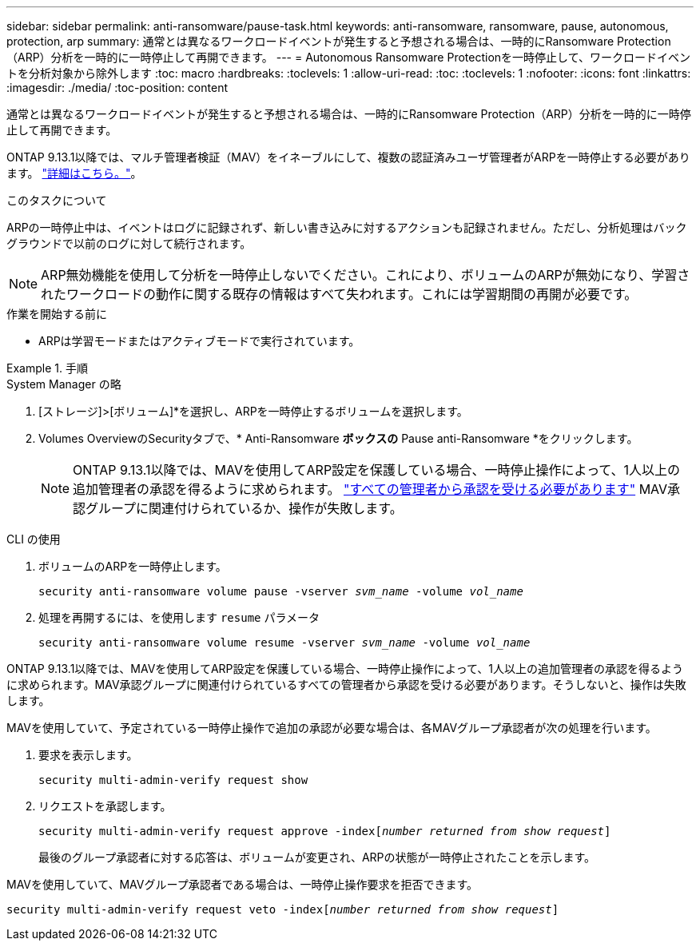 ---
sidebar: sidebar 
permalink: anti-ransomware/pause-task.html 
keywords: anti-ransomware, ransomware, pause, autonomous, protection, arp 
summary: 通常とは異なるワークロードイベントが発生すると予想される場合は、一時的にRansomware Protection（ARP）分析を一時的に一時停止して再開できます。 
---
= Autonomous Ransomware Protectionを一時停止して、ワークロードイベントを分析対象から除外します
:toc: macro
:hardbreaks:
:toclevels: 1
:allow-uri-read: 
:toc: 
:toclevels: 1
:nofooter: 
:icons: font
:linkattrs: 
:imagesdir: ./media/
:toc-position: content


[role="lead"]
通常とは異なるワークロードイベントが発生すると予想される場合は、一時的にRansomware Protection（ARP）分析を一時的に一時停止して再開できます。

ONTAP 9.13.1以降では、マルチ管理者検証（MAV）をイネーブルにして、複数の認証済みユーザ管理者がARPを一時停止する必要があります。 link:../multi-admin-verify/enable-disable-task.html["詳細はこちら。"^]。

.このタスクについて
ARPの一時停止中は、イベントはログに記録されず、新しい書き込みに対するアクションも記録されません。ただし、分析処理はバックグラウンドで以前のログに対して続行されます。


NOTE: ARP無効機能を使用して分析を一時停止しないでください。これにより、ボリュームのARPが無効になり、学習されたワークロードの動作に関する既存の情報はすべて失われます。これには学習期間の再開が必要です。

.作業を開始する前に
* ARPは学習モードまたはアクティブモードで実行されています。


.手順
[role="tabbed-block"]
====
.System Manager の略
--
. [ストレージ]>[ボリューム]*を選択し、ARPを一時停止するボリュームを選択します。
. Volumes OverviewのSecurityタブで、* Anti-Ransomware *ボックスの* Pause anti-Ransomware *をクリックします。
+

NOTE: ONTAP 9.13.1以降では、MAVを使用してARP設定を保護している場合、一時停止操作によって、1人以上の追加管理者の承認を得るように求められます。 link:../multi-admin-verify/request-operation-task.html["すべての管理者から承認を受ける必要があります"] MAV承認グループに関連付けられているか、操作が失敗します。



--
.CLI の使用
--
. ボリュームのARPを一時停止します。
+
`security anti-ransomware volume pause -vserver _svm_name_ -volume _vol_name_`

. 処理を再開するには、を使用します `resume` パラメータ
+
`security anti-ransomware volume resume -vserver _svm_name_ -volume _vol_name_`



ONTAP 9.13.1以降では、MAVを使用してARP設定を保護している場合、一時停止操作によって、1人以上の追加管理者の承認を得るように求められます。MAV承認グループに関連付けられているすべての管理者から承認を受ける必要があります。そうしないと、操作は失敗します。

MAVを使用していて、予定されている一時停止操作で追加の承認が必要な場合は、各MAVグループ承認者が次の処理を行います。

. 要求を表示します。
+
`security multi-admin-verify request show`

. リクエストを承認します。
+
`security multi-admin-verify request approve -index[_number returned from show request_]`

+
最後のグループ承認者に対する応答は、ボリュームが変更され、ARPの状態が一時停止されたことを示します。



MAVを使用していて、MAVグループ承認者である場合は、一時停止操作要求を拒否できます。

`security multi-admin-verify request veto -index[_number returned from show request_]`

--
====